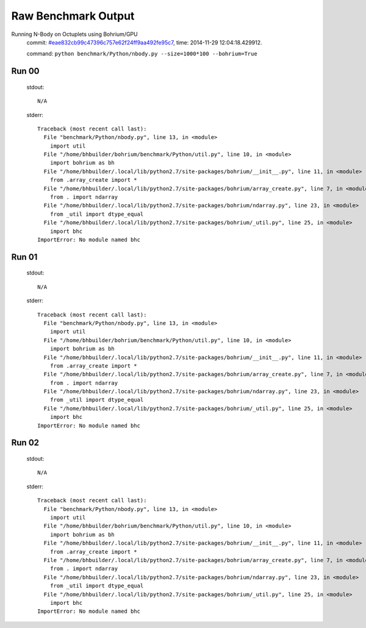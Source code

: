 
Raw Benchmark Output
====================

Running N-Body on Octuplets using Bohrium/GPU
    commit: `#eae832cb99c47396c757e62f24ff9aa492fe95c7 <https://bitbucket.org/bohrium/bohrium/commits/eae832cb99c47396c757e62f24ff9aa492fe95c7>`_,
    time: 2014-11-29 12:04:18.429912.

    command: ``python benchmark/Python/nbody.py --size=1000*100 --bohrium=True``

Run 00
~~~~~~
    stdout::

        N/A

    stderr::

        Traceback (most recent call last):
          File "benchmark/Python/nbody.py", line 13, in <module>
            import util
          File "/home/bhbuilder/bohrium/benchmark/Python/util.py", line 10, in <module>
            import bohrium as bh
          File "/home/bhbuilder/.local/lib/python2.7/site-packages/bohrium/__init__.py", line 11, in <module>
            from .array_create import *
          File "/home/bhbuilder/.local/lib/python2.7/site-packages/bohrium/array_create.py", line 7, in <module>
            from . import ndarray
          File "/home/bhbuilder/.local/lib/python2.7/site-packages/bohrium/ndarray.py", line 23, in <module>
            from _util import dtype_equal
          File "/home/bhbuilder/.local/lib/python2.7/site-packages/bohrium/_util.py", line 25, in <module>
            import bhc
        ImportError: No module named bhc
        



Run 01
~~~~~~
    stdout::

        N/A

    stderr::

        Traceback (most recent call last):
          File "benchmark/Python/nbody.py", line 13, in <module>
            import util
          File "/home/bhbuilder/bohrium/benchmark/Python/util.py", line 10, in <module>
            import bohrium as bh
          File "/home/bhbuilder/.local/lib/python2.7/site-packages/bohrium/__init__.py", line 11, in <module>
            from .array_create import *
          File "/home/bhbuilder/.local/lib/python2.7/site-packages/bohrium/array_create.py", line 7, in <module>
            from . import ndarray
          File "/home/bhbuilder/.local/lib/python2.7/site-packages/bohrium/ndarray.py", line 23, in <module>
            from _util import dtype_equal
          File "/home/bhbuilder/.local/lib/python2.7/site-packages/bohrium/_util.py", line 25, in <module>
            import bhc
        ImportError: No module named bhc
        



Run 02
~~~~~~
    stdout::

        N/A

    stderr::

        Traceback (most recent call last):
          File "benchmark/Python/nbody.py", line 13, in <module>
            import util
          File "/home/bhbuilder/bohrium/benchmark/Python/util.py", line 10, in <module>
            import bohrium as bh
          File "/home/bhbuilder/.local/lib/python2.7/site-packages/bohrium/__init__.py", line 11, in <module>
            from .array_create import *
          File "/home/bhbuilder/.local/lib/python2.7/site-packages/bohrium/array_create.py", line 7, in <module>
            from . import ndarray
          File "/home/bhbuilder/.local/lib/python2.7/site-packages/bohrium/ndarray.py", line 23, in <module>
            from _util import dtype_equal
          File "/home/bhbuilder/.local/lib/python2.7/site-packages/bohrium/_util.py", line 25, in <module>
            import bhc
        ImportError: No module named bhc
        



